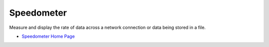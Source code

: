 Speedometer
===========

Measure and display the rate of data across a network connection or data being stored in a file.

* `Speedometer Home Page <http://excess.org/speedometer/>`_
